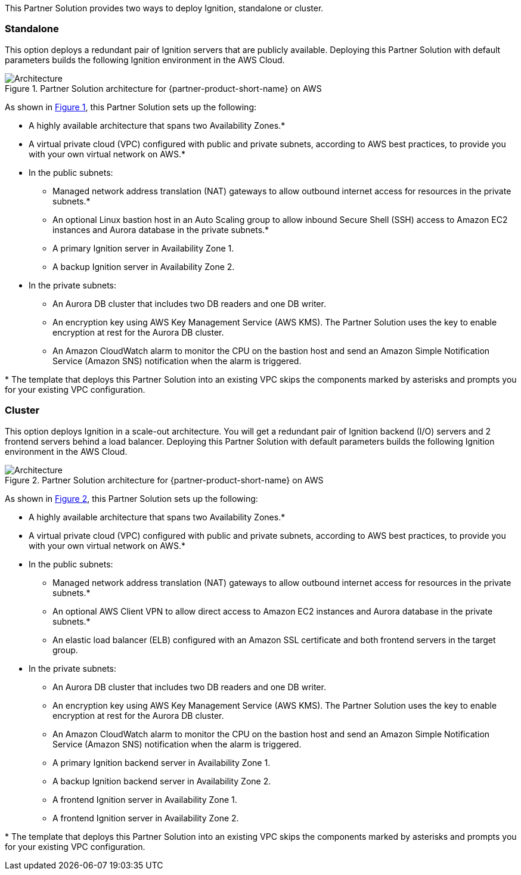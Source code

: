 :xrefstyle: short

This Partner Solution provides two ways to deploy Ignition, standalone or cluster.

[[standalone]]
=== Standalone

This option deploys a redundant pair of Ignition servers that are publicly available. Deploying this Partner Solution with default parameters builds the following Ignition environment in the AWS Cloud.

[#architecture_standalone]
.Partner Solution architecture for {partner-product-short-name} on AWS
image::../docs/deployment_guide/images/architecture_standalone_diagram.png[Architecture]

As shown in <<architecture_standalone>>, this Partner Solution sets up the following:

* A highly available architecture that spans two Availability Zones.*
* A virtual private cloud (VPC) configured with public and private subnets, according to AWS best practices, to provide you with your own virtual network on AWS.*
* In the public subnets:
** Managed network address translation (NAT) gateways to allow outbound internet access for resources in the private subnets.*
** An optional Linux bastion host in an Auto Scaling group to allow inbound Secure Shell (SSH) access to Amazon EC2 instances and Aurora database in the private subnets.*
** A primary Ignition server in Availability Zone 1.
** A backup Ignition server in Availability Zone 2.
* In the private subnets:
** An Aurora DB cluster that includes two DB readers and one DB writer.
** An encryption key using AWS Key Management Service (AWS KMS). The Partner Solution uses the key to enable encryption at rest for the Aurora DB cluster.
** An Amazon CloudWatch alarm to monitor the CPU on the bastion host and send an Amazon Simple Notification Service (Amazon SNS) notification when the alarm is triggered.

[.small]#* The template that deploys this Partner Solution into an existing VPC skips the components marked by asterisks and prompts you for your existing VPC configuration.#

[[cluster]]
=== Cluster

This option deploys Ignition in a scale-out architecture. You will get a redundant pair of Ignition backend (I/O) servers and 2 frontend servers behind a load balancer. Deploying this Partner Solution with default parameters builds the following Ignition environment in the AWS Cloud.

[#architecture_cluster]
.Partner Solution architecture for {partner-product-short-name} on AWS
image::../docs/deployment_guide/images/architecture_cluster_diagram.png[Architecture]

As shown in <<architecture_cluster>>, this Partner Solution sets up the following:

* A highly available architecture that spans two Availability Zones.*
* A virtual private cloud (VPC) configured with public and private subnets, according to AWS best practices, to provide you with your own virtual network on AWS.*
* In the public subnets:
** Managed network address translation (NAT) gateways to allow outbound internet access for resources in the private subnets.*
** An optional AWS Client VPN to allow direct access to Amazon EC2 instances and Aurora database in the private subnets.*
** An elastic load balancer (ELB) configured with an Amazon SSL certificate and both frontend servers in the target group.
* In the private subnets:
** An Aurora DB cluster that includes two DB readers and one DB writer.
** An encryption key using AWS Key Management Service (AWS KMS). The Partner Solution uses the key to enable encryption at rest for the Aurora DB cluster.
** An Amazon CloudWatch alarm to monitor the CPU on the bastion host and send an Amazon Simple Notification Service (Amazon SNS) notification when the alarm is triggered.
** A primary Ignition backend server in Availability Zone 1.
** A backup Ignition backend server in Availability Zone 2.
** A frontend Ignition server in Availability Zone 1.
** A frontend Ignition server in Availability Zone 2.

[.small]#* The template that deploys this Partner Solution into an existing VPC skips the components marked by asterisks and prompts you for your existing VPC configuration.#
